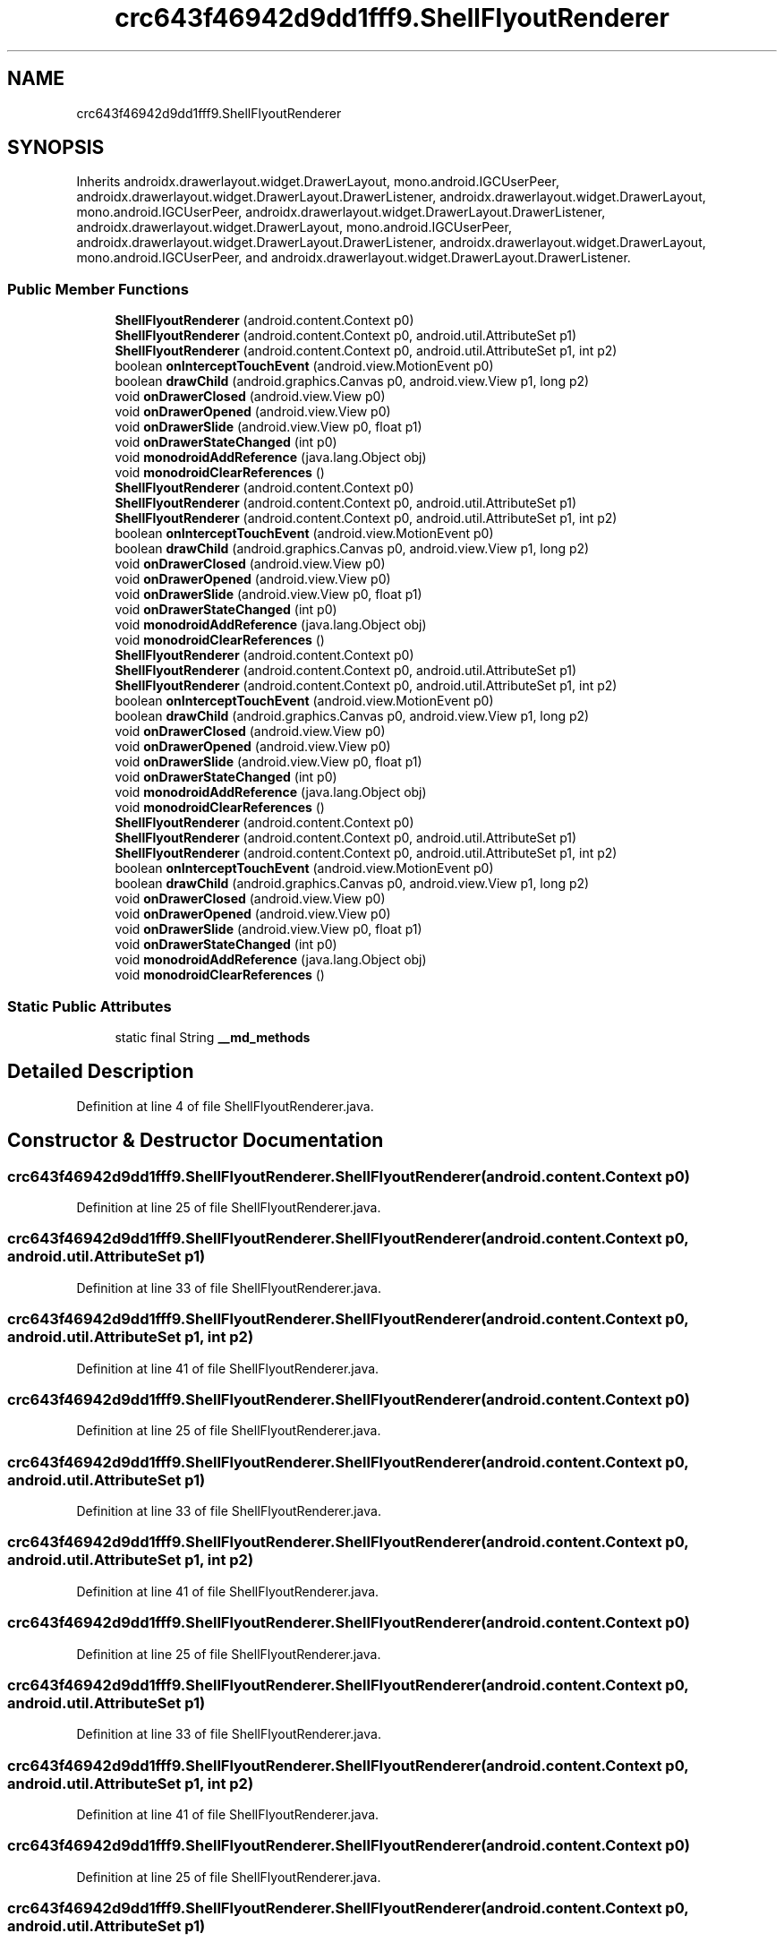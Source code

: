 .TH "crc643f46942d9dd1fff9.ShellFlyoutRenderer" 3 "Thu Apr 29 2021" "Version 1.0" "Green Quake" \" -*- nroff -*-
.ad l
.nh
.SH NAME
crc643f46942d9dd1fff9.ShellFlyoutRenderer
.SH SYNOPSIS
.br
.PP
.PP
Inherits androidx\&.drawerlayout\&.widget\&.DrawerLayout, mono\&.android\&.IGCUserPeer, androidx\&.drawerlayout\&.widget\&.DrawerLayout\&.DrawerListener, androidx\&.drawerlayout\&.widget\&.DrawerLayout, mono\&.android\&.IGCUserPeer, androidx\&.drawerlayout\&.widget\&.DrawerLayout\&.DrawerListener, androidx\&.drawerlayout\&.widget\&.DrawerLayout, mono\&.android\&.IGCUserPeer, androidx\&.drawerlayout\&.widget\&.DrawerLayout\&.DrawerListener, androidx\&.drawerlayout\&.widget\&.DrawerLayout, mono\&.android\&.IGCUserPeer, and androidx\&.drawerlayout\&.widget\&.DrawerLayout\&.DrawerListener\&.
.SS "Public Member Functions"

.in +1c
.ti -1c
.RI "\fBShellFlyoutRenderer\fP (android\&.content\&.Context p0)"
.br
.ti -1c
.RI "\fBShellFlyoutRenderer\fP (android\&.content\&.Context p0, android\&.util\&.AttributeSet p1)"
.br
.ti -1c
.RI "\fBShellFlyoutRenderer\fP (android\&.content\&.Context p0, android\&.util\&.AttributeSet p1, int p2)"
.br
.ti -1c
.RI "boolean \fBonInterceptTouchEvent\fP (android\&.view\&.MotionEvent p0)"
.br
.ti -1c
.RI "boolean \fBdrawChild\fP (android\&.graphics\&.Canvas p0, android\&.view\&.View p1, long p2)"
.br
.ti -1c
.RI "void \fBonDrawerClosed\fP (android\&.view\&.View p0)"
.br
.ti -1c
.RI "void \fBonDrawerOpened\fP (android\&.view\&.View p0)"
.br
.ti -1c
.RI "void \fBonDrawerSlide\fP (android\&.view\&.View p0, float p1)"
.br
.ti -1c
.RI "void \fBonDrawerStateChanged\fP (int p0)"
.br
.ti -1c
.RI "void \fBmonodroidAddReference\fP (java\&.lang\&.Object obj)"
.br
.ti -1c
.RI "void \fBmonodroidClearReferences\fP ()"
.br
.ti -1c
.RI "\fBShellFlyoutRenderer\fP (android\&.content\&.Context p0)"
.br
.ti -1c
.RI "\fBShellFlyoutRenderer\fP (android\&.content\&.Context p0, android\&.util\&.AttributeSet p1)"
.br
.ti -1c
.RI "\fBShellFlyoutRenderer\fP (android\&.content\&.Context p0, android\&.util\&.AttributeSet p1, int p2)"
.br
.ti -1c
.RI "boolean \fBonInterceptTouchEvent\fP (android\&.view\&.MotionEvent p0)"
.br
.ti -1c
.RI "boolean \fBdrawChild\fP (android\&.graphics\&.Canvas p0, android\&.view\&.View p1, long p2)"
.br
.ti -1c
.RI "void \fBonDrawerClosed\fP (android\&.view\&.View p0)"
.br
.ti -1c
.RI "void \fBonDrawerOpened\fP (android\&.view\&.View p0)"
.br
.ti -1c
.RI "void \fBonDrawerSlide\fP (android\&.view\&.View p0, float p1)"
.br
.ti -1c
.RI "void \fBonDrawerStateChanged\fP (int p0)"
.br
.ti -1c
.RI "void \fBmonodroidAddReference\fP (java\&.lang\&.Object obj)"
.br
.ti -1c
.RI "void \fBmonodroidClearReferences\fP ()"
.br
.ti -1c
.RI "\fBShellFlyoutRenderer\fP (android\&.content\&.Context p0)"
.br
.ti -1c
.RI "\fBShellFlyoutRenderer\fP (android\&.content\&.Context p0, android\&.util\&.AttributeSet p1)"
.br
.ti -1c
.RI "\fBShellFlyoutRenderer\fP (android\&.content\&.Context p0, android\&.util\&.AttributeSet p1, int p2)"
.br
.ti -1c
.RI "boolean \fBonInterceptTouchEvent\fP (android\&.view\&.MotionEvent p0)"
.br
.ti -1c
.RI "boolean \fBdrawChild\fP (android\&.graphics\&.Canvas p0, android\&.view\&.View p1, long p2)"
.br
.ti -1c
.RI "void \fBonDrawerClosed\fP (android\&.view\&.View p0)"
.br
.ti -1c
.RI "void \fBonDrawerOpened\fP (android\&.view\&.View p0)"
.br
.ti -1c
.RI "void \fBonDrawerSlide\fP (android\&.view\&.View p0, float p1)"
.br
.ti -1c
.RI "void \fBonDrawerStateChanged\fP (int p0)"
.br
.ti -1c
.RI "void \fBmonodroidAddReference\fP (java\&.lang\&.Object obj)"
.br
.ti -1c
.RI "void \fBmonodroidClearReferences\fP ()"
.br
.ti -1c
.RI "\fBShellFlyoutRenderer\fP (android\&.content\&.Context p0)"
.br
.ti -1c
.RI "\fBShellFlyoutRenderer\fP (android\&.content\&.Context p0, android\&.util\&.AttributeSet p1)"
.br
.ti -1c
.RI "\fBShellFlyoutRenderer\fP (android\&.content\&.Context p0, android\&.util\&.AttributeSet p1, int p2)"
.br
.ti -1c
.RI "boolean \fBonInterceptTouchEvent\fP (android\&.view\&.MotionEvent p0)"
.br
.ti -1c
.RI "boolean \fBdrawChild\fP (android\&.graphics\&.Canvas p0, android\&.view\&.View p1, long p2)"
.br
.ti -1c
.RI "void \fBonDrawerClosed\fP (android\&.view\&.View p0)"
.br
.ti -1c
.RI "void \fBonDrawerOpened\fP (android\&.view\&.View p0)"
.br
.ti -1c
.RI "void \fBonDrawerSlide\fP (android\&.view\&.View p0, float p1)"
.br
.ti -1c
.RI "void \fBonDrawerStateChanged\fP (int p0)"
.br
.ti -1c
.RI "void \fBmonodroidAddReference\fP (java\&.lang\&.Object obj)"
.br
.ti -1c
.RI "void \fBmonodroidClearReferences\fP ()"
.br
.in -1c
.SS "Static Public Attributes"

.in +1c
.ti -1c
.RI "static final String \fB__md_methods\fP"
.br
.in -1c
.SH "Detailed Description"
.PP 
Definition at line 4 of file ShellFlyoutRenderer\&.java\&.
.SH "Constructor & Destructor Documentation"
.PP 
.SS "crc643f46942d9dd1fff9\&.ShellFlyoutRenderer\&.ShellFlyoutRenderer (android\&.content\&.Context p0)"

.PP
Definition at line 25 of file ShellFlyoutRenderer\&.java\&.
.SS "crc643f46942d9dd1fff9\&.ShellFlyoutRenderer\&.ShellFlyoutRenderer (android\&.content\&.Context p0, android\&.util\&.AttributeSet p1)"

.PP
Definition at line 33 of file ShellFlyoutRenderer\&.java\&.
.SS "crc643f46942d9dd1fff9\&.ShellFlyoutRenderer\&.ShellFlyoutRenderer (android\&.content\&.Context p0, android\&.util\&.AttributeSet p1, int p2)"

.PP
Definition at line 41 of file ShellFlyoutRenderer\&.java\&.
.SS "crc643f46942d9dd1fff9\&.ShellFlyoutRenderer\&.ShellFlyoutRenderer (android\&.content\&.Context p0)"

.PP
Definition at line 25 of file ShellFlyoutRenderer\&.java\&.
.SS "crc643f46942d9dd1fff9\&.ShellFlyoutRenderer\&.ShellFlyoutRenderer (android\&.content\&.Context p0, android\&.util\&.AttributeSet p1)"

.PP
Definition at line 33 of file ShellFlyoutRenderer\&.java\&.
.SS "crc643f46942d9dd1fff9\&.ShellFlyoutRenderer\&.ShellFlyoutRenderer (android\&.content\&.Context p0, android\&.util\&.AttributeSet p1, int p2)"

.PP
Definition at line 41 of file ShellFlyoutRenderer\&.java\&.
.SS "crc643f46942d9dd1fff9\&.ShellFlyoutRenderer\&.ShellFlyoutRenderer (android\&.content\&.Context p0)"

.PP
Definition at line 25 of file ShellFlyoutRenderer\&.java\&.
.SS "crc643f46942d9dd1fff9\&.ShellFlyoutRenderer\&.ShellFlyoutRenderer (android\&.content\&.Context p0, android\&.util\&.AttributeSet p1)"

.PP
Definition at line 33 of file ShellFlyoutRenderer\&.java\&.
.SS "crc643f46942d9dd1fff9\&.ShellFlyoutRenderer\&.ShellFlyoutRenderer (android\&.content\&.Context p0, android\&.util\&.AttributeSet p1, int p2)"

.PP
Definition at line 41 of file ShellFlyoutRenderer\&.java\&.
.SS "crc643f46942d9dd1fff9\&.ShellFlyoutRenderer\&.ShellFlyoutRenderer (android\&.content\&.Context p0)"

.PP
Definition at line 25 of file ShellFlyoutRenderer\&.java\&.
.SS "crc643f46942d9dd1fff9\&.ShellFlyoutRenderer\&.ShellFlyoutRenderer (android\&.content\&.Context p0, android\&.util\&.AttributeSet p1)"

.PP
Definition at line 33 of file ShellFlyoutRenderer\&.java\&.
.SS "crc643f46942d9dd1fff9\&.ShellFlyoutRenderer\&.ShellFlyoutRenderer (android\&.content\&.Context p0, android\&.util\&.AttributeSet p1, int p2)"

.PP
Definition at line 41 of file ShellFlyoutRenderer\&.java\&.
.SH "Member Function Documentation"
.PP 
.SS "boolean crc643f46942d9dd1fff9\&.ShellFlyoutRenderer\&.drawChild (android\&.graphics\&.Canvas p0, android\&.view\&.View p1, long p2)"

.PP
Definition at line 57 of file ShellFlyoutRenderer\&.java\&.
.SS "boolean crc643f46942d9dd1fff9\&.ShellFlyoutRenderer\&.drawChild (android\&.graphics\&.Canvas p0, android\&.view\&.View p1, long p2)"

.PP
Definition at line 57 of file ShellFlyoutRenderer\&.java\&.
.SS "boolean crc643f46942d9dd1fff9\&.ShellFlyoutRenderer\&.drawChild (android\&.graphics\&.Canvas p0, android\&.view\&.View p1, long p2)"

.PP
Definition at line 57 of file ShellFlyoutRenderer\&.java\&.
.SS "boolean crc643f46942d9dd1fff9\&.ShellFlyoutRenderer\&.drawChild (android\&.graphics\&.Canvas p0, android\&.view\&.View p1, long p2)"

.PP
Definition at line 57 of file ShellFlyoutRenderer\&.java\&.
.SS "void crc643f46942d9dd1fff9\&.ShellFlyoutRenderer\&.monodroidAddReference (java\&.lang\&.Object obj)"

.PP
Definition at line 97 of file ShellFlyoutRenderer\&.java\&.
.SS "void crc643f46942d9dd1fff9\&.ShellFlyoutRenderer\&.monodroidAddReference (java\&.lang\&.Object obj)"

.PP
Definition at line 97 of file ShellFlyoutRenderer\&.java\&.
.SS "void crc643f46942d9dd1fff9\&.ShellFlyoutRenderer\&.monodroidAddReference (java\&.lang\&.Object obj)"

.PP
Definition at line 97 of file ShellFlyoutRenderer\&.java\&.
.SS "void crc643f46942d9dd1fff9\&.ShellFlyoutRenderer\&.monodroidAddReference (java\&.lang\&.Object obj)"

.PP
Definition at line 97 of file ShellFlyoutRenderer\&.java\&.
.SS "void crc643f46942d9dd1fff9\&.ShellFlyoutRenderer\&.monodroidClearReferences ()"

.PP
Definition at line 104 of file ShellFlyoutRenderer\&.java\&.
.SS "void crc643f46942d9dd1fff9\&.ShellFlyoutRenderer\&.monodroidClearReferences ()"

.PP
Definition at line 104 of file ShellFlyoutRenderer\&.java\&.
.SS "void crc643f46942d9dd1fff9\&.ShellFlyoutRenderer\&.monodroidClearReferences ()"

.PP
Definition at line 104 of file ShellFlyoutRenderer\&.java\&.
.SS "void crc643f46942d9dd1fff9\&.ShellFlyoutRenderer\&.monodroidClearReferences ()"

.PP
Definition at line 104 of file ShellFlyoutRenderer\&.java\&.
.SS "void crc643f46942d9dd1fff9\&.ShellFlyoutRenderer\&.onDrawerClosed (android\&.view\&.View p0)"

.PP
Definition at line 65 of file ShellFlyoutRenderer\&.java\&.
.SS "void crc643f46942d9dd1fff9\&.ShellFlyoutRenderer\&.onDrawerClosed (android\&.view\&.View p0)"

.PP
Definition at line 65 of file ShellFlyoutRenderer\&.java\&.
.SS "void crc643f46942d9dd1fff9\&.ShellFlyoutRenderer\&.onDrawerClosed (android\&.view\&.View p0)"

.PP
Definition at line 65 of file ShellFlyoutRenderer\&.java\&.
.SS "void crc643f46942d9dd1fff9\&.ShellFlyoutRenderer\&.onDrawerClosed (android\&.view\&.View p0)"

.PP
Definition at line 65 of file ShellFlyoutRenderer\&.java\&.
.SS "void crc643f46942d9dd1fff9\&.ShellFlyoutRenderer\&.onDrawerOpened (android\&.view\&.View p0)"

.PP
Definition at line 73 of file ShellFlyoutRenderer\&.java\&.
.SS "void crc643f46942d9dd1fff9\&.ShellFlyoutRenderer\&.onDrawerOpened (android\&.view\&.View p0)"

.PP
Definition at line 73 of file ShellFlyoutRenderer\&.java\&.
.SS "void crc643f46942d9dd1fff9\&.ShellFlyoutRenderer\&.onDrawerOpened (android\&.view\&.View p0)"

.PP
Definition at line 73 of file ShellFlyoutRenderer\&.java\&.
.SS "void crc643f46942d9dd1fff9\&.ShellFlyoutRenderer\&.onDrawerOpened (android\&.view\&.View p0)"

.PP
Definition at line 73 of file ShellFlyoutRenderer\&.java\&.
.SS "void crc643f46942d9dd1fff9\&.ShellFlyoutRenderer\&.onDrawerSlide (android\&.view\&.View p0, float p1)"

.PP
Definition at line 81 of file ShellFlyoutRenderer\&.java\&.
.SS "void crc643f46942d9dd1fff9\&.ShellFlyoutRenderer\&.onDrawerSlide (android\&.view\&.View p0, float p1)"

.PP
Definition at line 81 of file ShellFlyoutRenderer\&.java\&.
.SS "void crc643f46942d9dd1fff9\&.ShellFlyoutRenderer\&.onDrawerSlide (android\&.view\&.View p0, float p1)"

.PP
Definition at line 81 of file ShellFlyoutRenderer\&.java\&.
.SS "void crc643f46942d9dd1fff9\&.ShellFlyoutRenderer\&.onDrawerSlide (android\&.view\&.View p0, float p1)"

.PP
Definition at line 81 of file ShellFlyoutRenderer\&.java\&.
.SS "void crc643f46942d9dd1fff9\&.ShellFlyoutRenderer\&.onDrawerStateChanged (int p0)"

.PP
Definition at line 89 of file ShellFlyoutRenderer\&.java\&.
.SS "void crc643f46942d9dd1fff9\&.ShellFlyoutRenderer\&.onDrawerStateChanged (int p0)"

.PP
Definition at line 89 of file ShellFlyoutRenderer\&.java\&.
.SS "void crc643f46942d9dd1fff9\&.ShellFlyoutRenderer\&.onDrawerStateChanged (int p0)"

.PP
Definition at line 89 of file ShellFlyoutRenderer\&.java\&.
.SS "void crc643f46942d9dd1fff9\&.ShellFlyoutRenderer\&.onDrawerStateChanged (int p0)"

.PP
Definition at line 89 of file ShellFlyoutRenderer\&.java\&.
.SS "boolean crc643f46942d9dd1fff9\&.ShellFlyoutRenderer\&.onInterceptTouchEvent (android\&.view\&.MotionEvent p0)"

.PP
Definition at line 49 of file ShellFlyoutRenderer\&.java\&.
.SS "boolean crc643f46942d9dd1fff9\&.ShellFlyoutRenderer\&.onInterceptTouchEvent (android\&.view\&.MotionEvent p0)"

.PP
Definition at line 49 of file ShellFlyoutRenderer\&.java\&.
.SS "boolean crc643f46942d9dd1fff9\&.ShellFlyoutRenderer\&.onInterceptTouchEvent (android\&.view\&.MotionEvent p0)"

.PP
Definition at line 49 of file ShellFlyoutRenderer\&.java\&.
.SS "boolean crc643f46942d9dd1fff9\&.ShellFlyoutRenderer\&.onInterceptTouchEvent (android\&.view\&.MotionEvent p0)"

.PP
Definition at line 49 of file ShellFlyoutRenderer\&.java\&.
.SH "Member Data Documentation"
.PP 
.SS "static final String crc643f46942d9dd1fff9\&.ShellFlyoutRenderer\&.__md_methods\fC [static]\fP"
@hide 
.PP
Definition at line 11 of file ShellFlyoutRenderer\&.java\&.

.SH "Author"
.PP 
Generated automatically by Doxygen for Green Quake from the source code\&.
